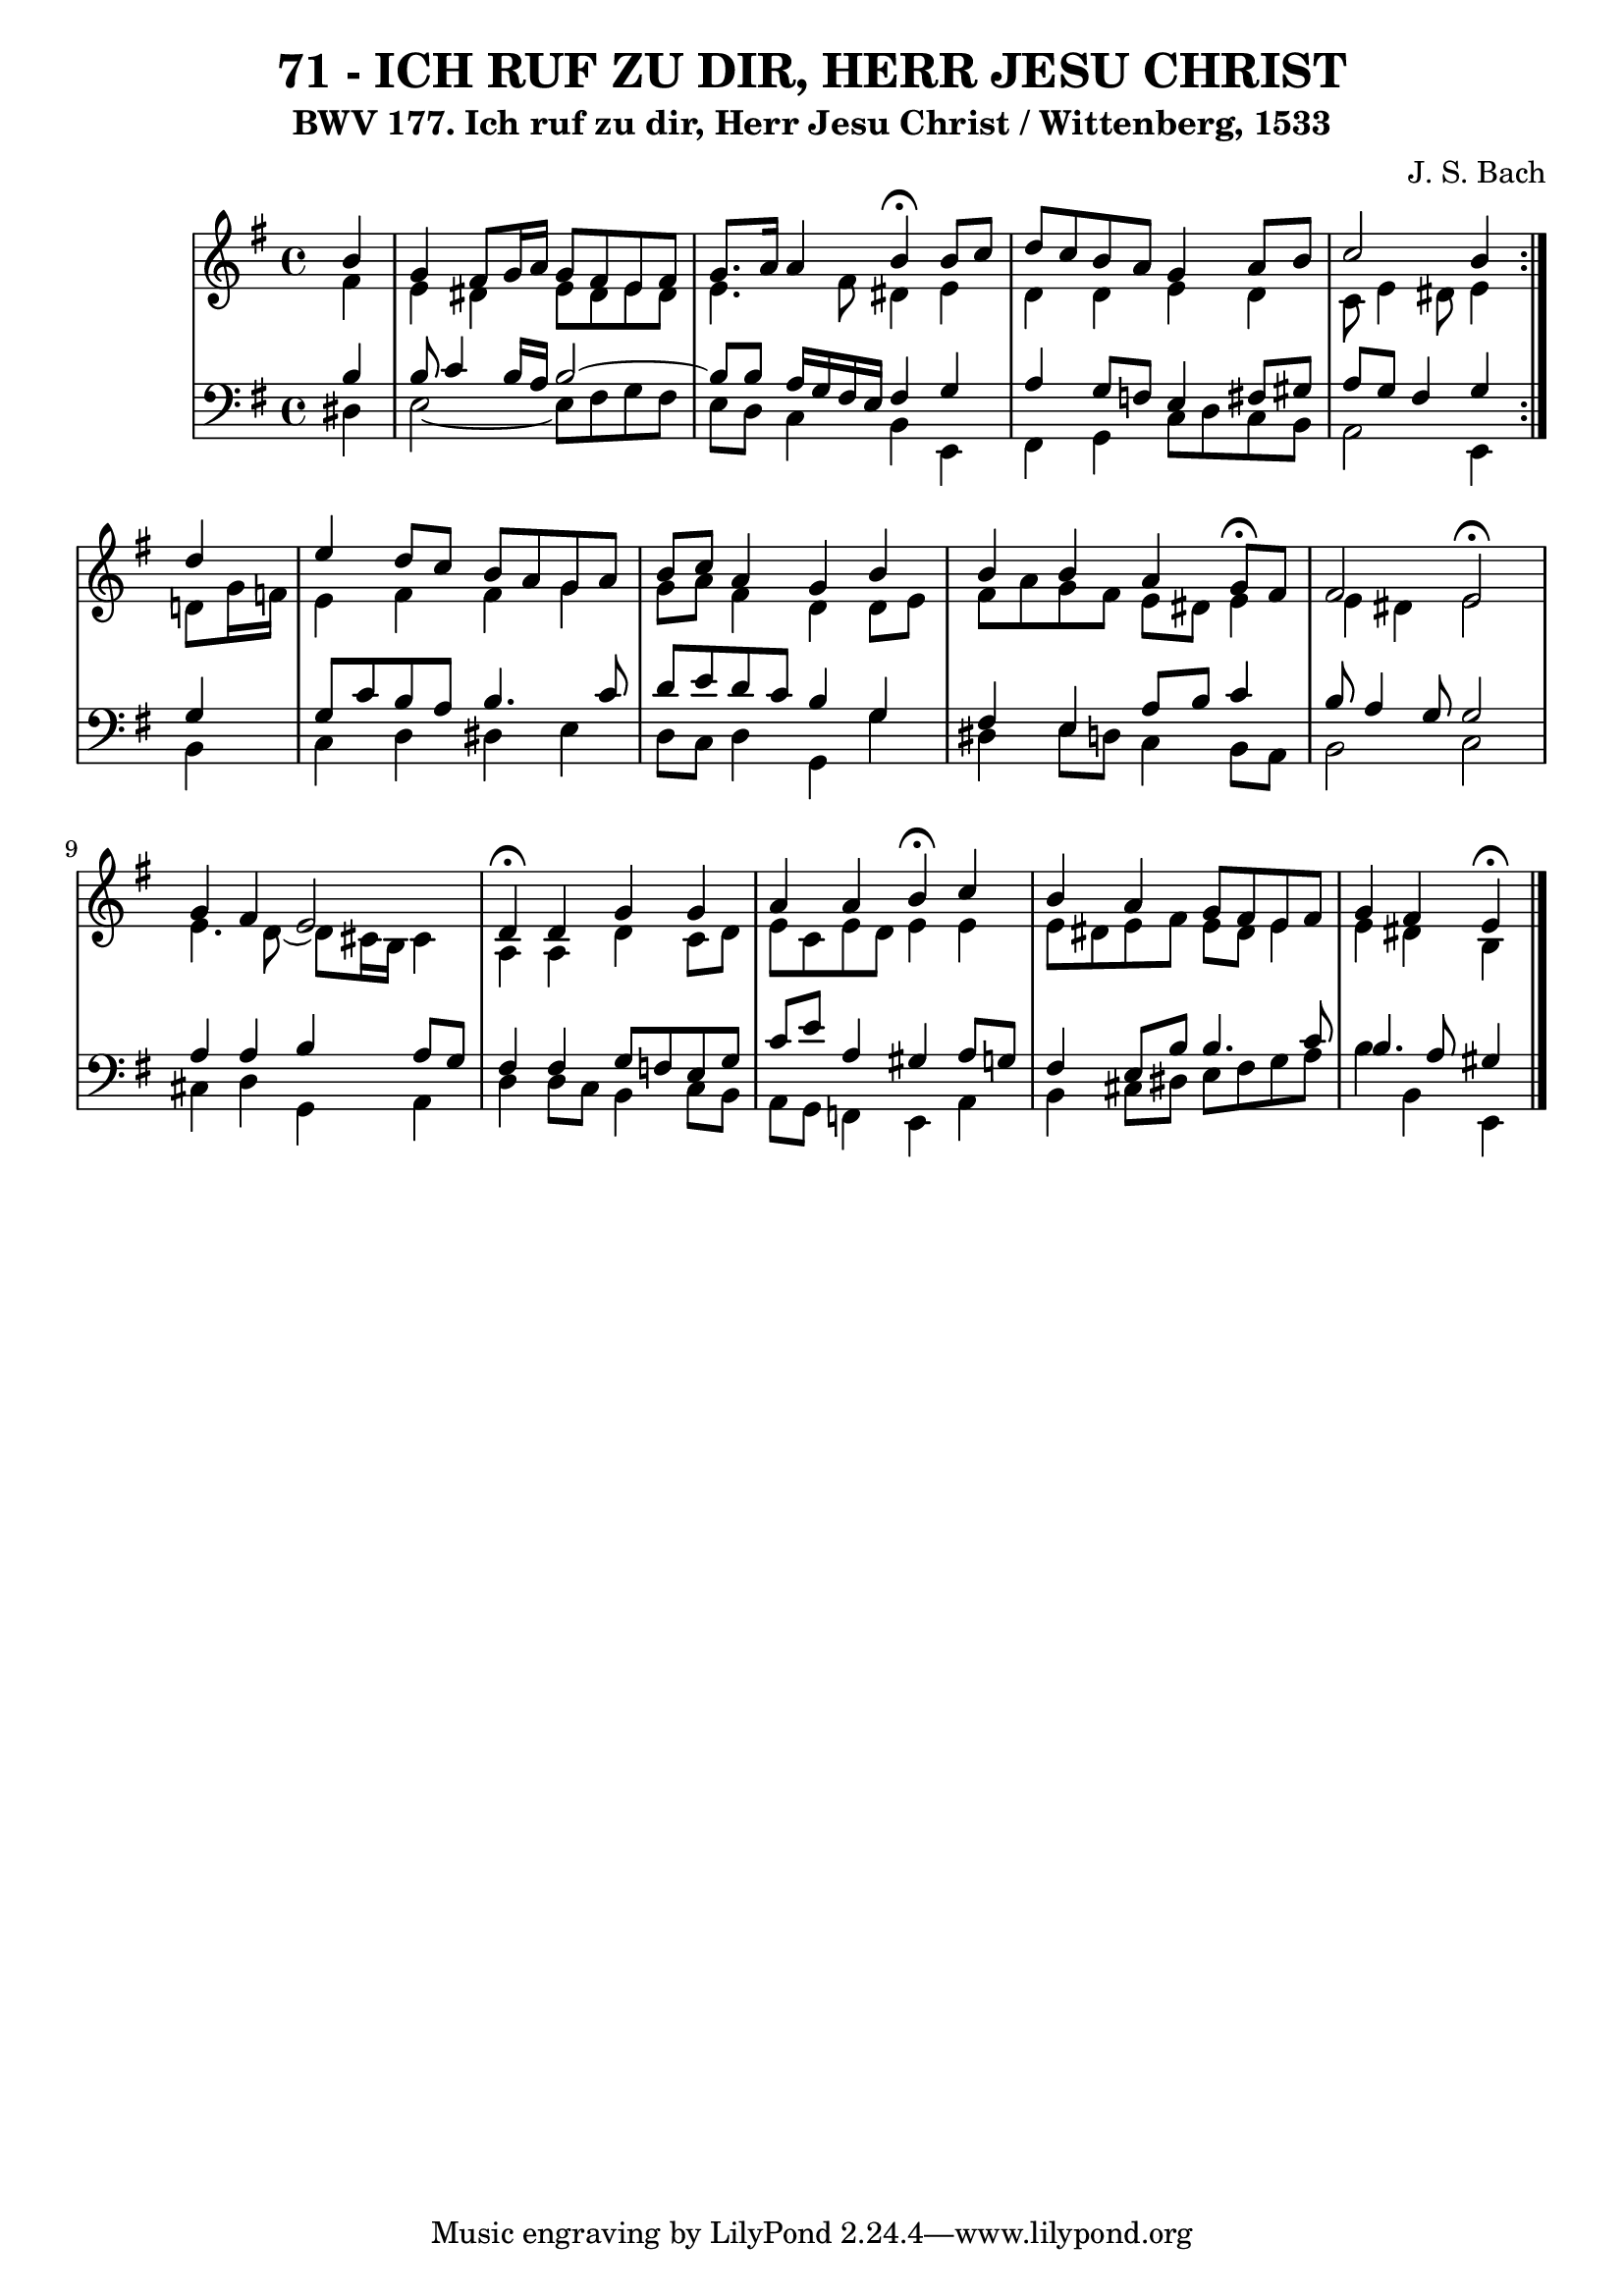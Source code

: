 \version "2.10.33"

\header {
  title = "71 - ICH RUF ZU DIR, HERR JESU CHRIST"
  subtitle = "BWV 177. Ich ruf zu dir, Herr Jesu Christ / Wittenberg, 1533"
  composer = "J. S. Bach"
}


global = {
  \time 4/4
  \key e \minor
}


soprano = \relative c'' {
  \repeat volta 2 {
    \partial 4 b4 
    g4 fis8 g16 a16 g8 fis8 e8 fis8 
    g8. a16 a4 b4 \fermata  b8 c8 
    d8 c8 b8 a8 g4 a8 b8 
    c2 b4 } d4 
  e4 d8 c8 b8 a8 g8 a8   %5
  b8 c8 a4 g4 b4 
  b4 b4 a4 g8 \fermata fis8 
  fis2 e2 \fermata 
  g4 fis4 e2 
  d4 \fermata d4 g4 g4   %10
  a4 a4 b4 \fermata c4 
  b4 a4 g8 fis8 e8 fis8 
  g4 fis4 e4 \fermata
  
}

alto = \relative c' {
  \repeat volta 2 {
    \partial 4 fis4 
    e4 dis4 e8 dis8 e8 dis8 
    e4. fis8 dis4 e4 
    d4 d4 e4 d4 
    c8 e4 dis8 e4 } d8 g16 f16 
  e4 fis4 fis4 g4   %5
  g8 a8 fis4 d4 d8 e8 
  fis8 a8 g8 fis8 e8 dis8 e4 
  e4 dis4 e2 
  e4. d8~ d8 cis16 b16 cis4 
  a4 a4 d4 c8 d8   %10
  e8 c8 e8 d8 e4 e4 
  e8 dis8 e8 fis8 e8 dis8 e4 
  e4 dis4 b4 
  
}

tenor = \relative c' {
  \repeat volta 2 {
    \partial 4 b4 
    b8 c4 b16 a16 b2~ 
    b8 b8 a16 g16 fis16 e16 fis4 g4 
    a4 g8 f8 e4 fis8 gis8 
    a8 g8 fis4 g4 } g4 
  g8 c8 b8 a8 b4. c8   %5
  d8 e8 d8 c8 b4 g4 
  fis4 e4 a8 b8 c4 
  b8 a4 g8 g2 
  a4 a4 b4 a8 g8 
  fis4 fis4 g8 f8 e8 g8   %10
  c8 e8 a,4 gis4 a8 g8 
  fis4 e8 b'8 b4. c8 
  b4. a8 gis4 
  
}

baixo = \relative c {
  \repeat volta 2 {
    \partial 4 dis4 
    e2~ e8 fis8 g8 fis8 
    e8 d8 c4 b4 e,4 
    fis4 g4 c8 d8 c8 b8 
    a2 e4 } b'4 
  c4 d4 dis4 e4   %5
  d8 c8 d4 g,4 g'4 
  dis4 e8 d8 c4 b8 a8 
  b2 c2 
  cis4 d4 g,4 a4 
  d4 d8 c8 b4 c8 b8   %10
  a8 g8 f4 e4 a4 
  b4 cis8 dis8 e8 fis8 g8 a8 
  b4 b,4 e,4
  
}

\score {
  <<
    \new StaffGroup <<
      \override StaffGroup.SystemStartBracket #'style = #'line 
      \new Staff {
        <<
          \global
          \new Voice = "soprano" { \voiceOne \soprano }
          \new Voice = "alto" { \voiceTwo \alto }
        >>
      }
      \new Staff {
        <<
          \global
          \clef "bass"
          \new Voice = "tenor" {\voiceOne \tenor }
          \new Voice = "baixo" { \voiceTwo \baixo \bar "|."}
        >>
      }
    >>
  >>
  \layout {}
  \midi {}
}